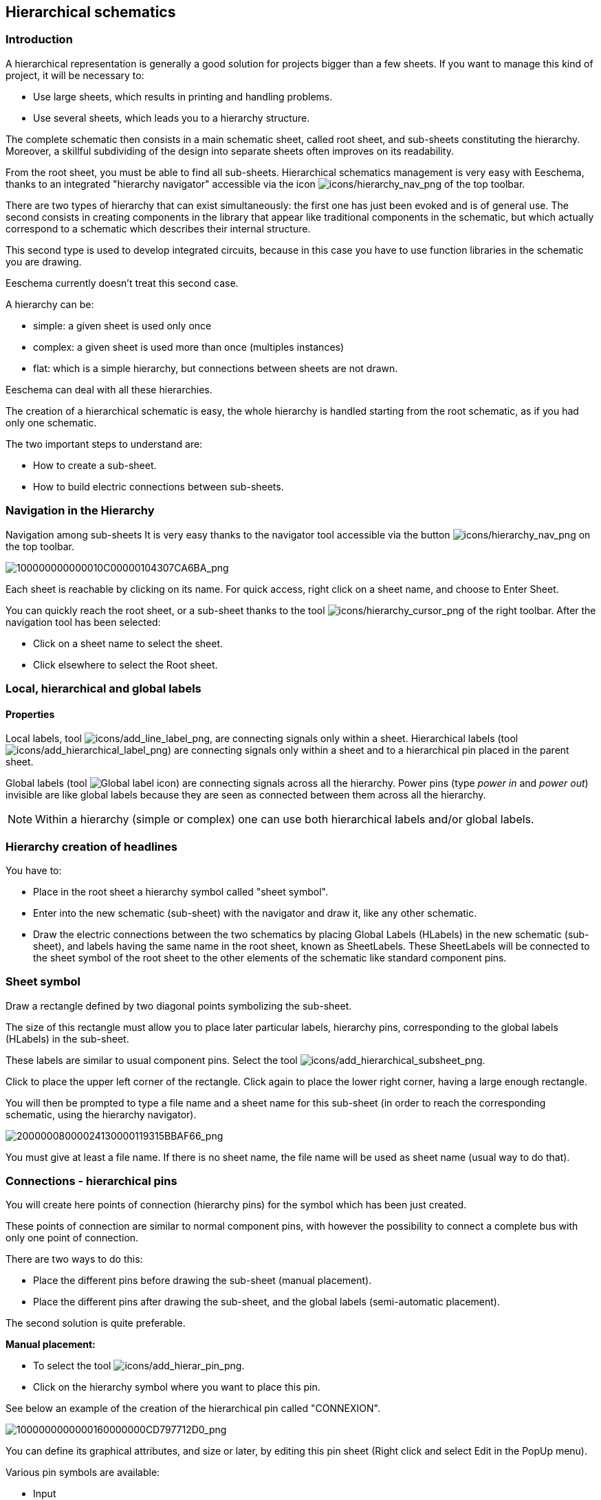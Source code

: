 
[[hierarchical-schematics]]
== Hierarchical schematics

[[introduction-2]]
=== Introduction

A hierarchical representation is generally a good solution for projects
bigger than a few sheets. If you want to manage this kind of project, it
will be necessary to:

* Use large sheets, which results in printing and handling problems.
* Use several sheets, which leads you to a hierarchy structure.

The complete schematic then consists in a main schematic sheet, called
root sheet, and sub-sheets constituting the hierarchy. Moreover, a
skillful subdividing of the design into separate sheets often improves
on its readability.

From the root sheet, you must be able to find all sub-sheets.
Hierarchical schematics management is very easy with Eeschema, thanks to
an integrated "hierarchy navigator" accessible via the icon
image:images/icons/hierarchy_nav.png[icons/hierarchy_nav_png]
of the top toolbar.

There are two types of hierarchy that can exist simultaneously: the
first one has just been evoked and is of general use. The second
consists in creating components in the library that appear like
traditional components in the schematic, but which actually correspond
to a schematic which describes their internal structure.

This second type is used to develop integrated circuits, because in this
case you have to use function libraries in the schematic you are
drawing.

Eeschema currently doesn't treat this second case.

A hierarchy can be:

* simple: a given sheet is used only once
* complex: a given sheet is used more than once (multiples instances)
* flat: which is a simple hierarchy, but connections between sheets are
  not drawn.

Eeschema can deal with all these hierarchies.

The creation of a hierarchical schematic is easy, the whole hierarchy is
handled starting from the root schematic, as if you had only one
schematic.

The two important steps to understand are:

* How to create a sub-sheet.
* How to build electric connections between sub-sheets.

[[navigation-in-the-hierarchy]]
=== Navigation in the Hierarchy

Navigation among sub-sheets It is very easy thanks to the navigator tool
accessible via the button
image:images/icons/hierarchy_nav.png[icons/hierarchy_nav_png]
on the top toolbar.

image:images/100000000000010C00000104307CA6BA.png[100000000000010C00000104307CA6BA_png]

Each sheet is reachable by clicking on its name. For quick access, right
click on a sheet name, and choose to Enter Sheet.

You can quickly reach the root sheet, or a sub-sheet thanks to the tool
image:images/icons/hierarchy_cursor.png[icons/hierarchy_cursor_png]
of the right toolbar. After the navigation tool has been
selected:

* Click on a sheet name to select the sheet.
* Click elsewhere to select the Root sheet.

[[local-hierarchical-and-global-labels]]
=== Local, hierarchical and global labels

[[properties]]
==== Properties

Local labels, tool
image:images/icons/add_line_label.png[icons/add_line_label_png],
are connecting signals only within a sheet. Hierarchical labels (tool
image:images/icons/add_hierarchical_label.png[icons/add_hierarchical_label_png])
are connecting signals only within a sheet and to a hierarchical pin
placed in the parent sheet.

Global labels (tool
image:images/icons/add_glabel.png[Global label icon])
are connecting signals across all the hierarchy. Power pins (type _power
in_ and __power out__) invisible are like global labels because they are
seen as connected between them across all the hierarchy.

[NOTE]
Within a hierarchy (simple or complex) one can use both hierarchical
labels and/or global labels.

[[hierarchy-creation-of-headlines]]
=== Hierarchy creation of headlines

You have to:

* Place in the root sheet a hierarchy symbol called "sheet symbol".
* Enter into the new schematic (sub-sheet) with the navigator and draw
  it, like any other schematic.
* Draw the electric connections between the two schematics by placing
  Global Labels (HLabels) in the new schematic (sub-sheet), and labels
  having the same name in the root sheet, known as SheetLabels. These
  SheetLabels will be connected to the sheet symbol of the root sheet to
  the other elements of the schematic like standard component pins.

[[sheet-symbol]]
=== Sheet symbol

Draw a rectangle defined by two diagonal points symbolizing the
sub-sheet.

The size of this rectangle must allow you to place later particular
labels, hierarchy pins, corresponding to the global labels (HLabels) in
the sub-sheet.

These labels are similar to usual component pins. Select the tool
image:images/icons/add_hierarchical_subsheet.png[icons/add_hierarchical_subsheet_png].

Click to place the upper left corner of the rectangle. Click again to
place the lower right corner, having a large enough rectangle.

You will then be prompted to type a file name and a sheet name for this
sub-sheet (in order to reach the corresponding schematic, using the
hierarchy navigator).

image:images/20000008000024130000119315BBAF66.png[20000008000024130000119315BBAF66_png]

You must give at least a file name. If there is no sheet name, the file
name will be used as sheet name (usual way to do that).

[[connections-hierarchical-pins]]
=== Connections - hierarchical pins

You will create here points of connection (hierarchy pins) for the
symbol which has been just created.

These points of connection are similar to normal component pins, with
however the possibility to connect a complete bus with only one point of
connection.

There are two ways to do this:

* Place the different pins before drawing the sub-sheet (manual
  placement).
* Place the different pins after drawing the sub-sheet, and the global
  labels (semi-automatic placement).

The second solution is quite preferable.

*Manual placement:*

* To select the tool
  image:images/icons/add_hierar_pin.png[icons/add_hierar_pin_png].
* Click on the hierarchy symbol where you want to place this pin.

See below an example of the creation of the hierarchical pin called
"CONNEXION".

image:images/1000000000000160000000CD797712D0.png[1000000000000160000000CD797712D0_png]

You can define its graphical attributes, and size or later, by editing
this pin sheet (Right click and select Edit in the PopUp menu).

Various pin symbols are available:

* Input
* Output
* Bidirectional
* Tri-State
* Passive

These pin symbols are only graphic enhancements, and have no other role.

*Automatic placement:*

* Select the tool
  image:images/icons/import_hierarchical_label.png[icons/import_hierarchical_label_png].
* Click on the hierarchy symbol from where you want to import the pins
  corresponding to global labels placed in the corresponding schematic. A
  hierarchical pin appears, if a new global label exists, i.e. not
  corresponding to an already placed pin.
* Click where you want to place this pin.

All necessary pins can thus be placed quickly and without error. Their
aspect is in accordance with corresponding global labels.

[[connections---hierarchical-labels]]
=== Connections - hierarchical labels

Each pin of the sheet symbol just created, must correspond to a label
called hierarchical Label in the sub-sheet. Hierarchical labels are
similar to labels, but they provide connections between sub-sheet and
root sheet. The graphical representation of the two complementary labels
(pin and HLabel) is similar. Hierarchical labels creation is made with
the tool
image:images/icons/add_hierarchical_label.png[icons/add_hierarchical_label_png].

See below a root sheet example:

image:images/20000008000041D700001D9077DCC816.png[20000008000041D700001D9077DCC816_png]

Notice pins TRANSF1 and TRANSF2, connected to connector JP3.

Here are the corresponding connections in the sub-sheet :

image:images/20000008000041D700001D9077DCC816.png[20000008000041D700001D9077DCC816_png]

You find again, the two corresponding hierarchical labels, providing
connection between the two hierarchical sheets.

[NOTE]
You can use hierarchical labels and hierarchy pins to connect two buses,
according to the syntax (Bus [N. .m]) previously described.

[[labels-hierarchical-labels-global-labels-and-invisible-power-pins]]
==== Labels, hierarchical labels, global labels and invisible power pins

Here are some comments on various ways to provide connections, others
than wire connections.

[[simple-labels]]
===== Simple labels

Simple labels have a local capacity of connection, i.e. limited to the
schematic sheet where they are placed. This is due to the fact that :

* Each sheet has a sheet number.
* This sheet number is associated to a label.

Thus, if you place the label "TOTO" in sheet n° 3, in fact the true
label is "TOTO_3". If you also place a label "TOTO" in sheet n° 1 (root
sheet) you place in fact a label called "TOTO_1", different from
"TOTO_3". This is always true, even if there is only one sheet.

[[hierarchical-labels]]
===== Hierarchical labels

What is said for the simple labels is also true for hierarchical labels.

Thus in the same sheet, a HLabel "TOTO" is considered to be connected to
a local label "TOTO", but not connected to a HLabel or label called
"TOTO" in another sheet.

However a HLabel is considered to be connected to the corresponding
SheetLabel symbol in the hierarchical symbol placed in the root sheet.

[[invisible-power-pins]]
===== Invisible power pins

It was seen that invisible power pins were connected together if they
have the same name. Thus all the power pins declared "Invisible Power
Pins" and named VCC are connected and form the equipotential VCC,
whatever the sheet they are placed on.

This means that if you place a VCC label in a sub-sheet, it will not be
connected to VCC pins, because this label is actually VCC_n, where n is
the sheet number.

If you want this label VCC to be really connected to the equipotential
VCC, it will have to be explicitly connected to an invisible power pin,
thanks to a VCC power port.

[[global-labels]]
==== Global labels

Global labels that have an identical name are connected across the whole
hierarchy.

(power labels like vcc ... are global labels)

[[complex-hierarchy]]
=== Complex Hierarchy

Here is an example. The same schematic is used twice (two instances).
The two sheets share the same schematic because the file name is the
same for the two sheets (``other_sheet.sch''). But the sheet names must be
different.

image:images/10000000000001C6000001CAAC972C0B.png[10000000000001C6000001CAAC972C0B_png]

[[flat-hierarchy]]
=== Flat hierarchy

You can create a project using many sheets, without creating connections
between these sheets (flat hierarchy) if the next rules are respected:

* You must create a root sheet containing the other sheets, which acts
  as a link between others sheets.
* No explicit connections are needed.
* All connections between sheets will use global labels instead of
  hierarchical labels.

Here is an example of a root sheet.

image:images/10000000000002C800000134F8E86C51.png[10000000000002C800000134F8E86C51_png]

Here is the two pages, connected by global labels.

image:images/100000000000020B000001B70A60DECC.png[100000000000020B000001B70A60DECC_png]

image:images/1000000000000272000001C015CA854E.png[1000000000000272000001C015CA854E_png]

Look at global labels.

image:images/100000000000009B00000079AC689E05.png[100000000000009B00000079AC689E05_png]
